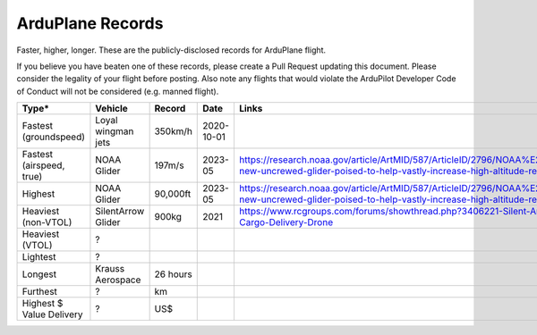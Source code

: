 .. _records:

=================
ArduPlane Records
=================

Faster, higher, longer.  These are the publicly-disclosed records for ArduPlane flight.

If you believe you have beaten one of these records, please create a Pull
Request updating this document.  Please consider the legality of your
flight before posting.  Also note any flights that would violate the
ArduPilot Developer Code of Conduct will not be considered
(e.g. manned flight).

+--------------------------+-----------------------+--------------+----------------+------------------------------------------------------------------------------------------------------------------------------------------------------+
+**Type***                 + **Vehicle**           + **Record**   + **Date**       + **Links**                                                                                                                                            +
+--------------------------+-----------------------+--------------+----------------+------------------------------------------------------------------------------------------------------------------------------------------------------+
+ Fastest (groundspeed)    | Loyal wingman jets    + 350km/h      + 2020-10-01     +                                                                                                                                                      +
+--------------------------+-----------------------+--------------+----------------+------------------------------------------------------------------------------------------------------------------------------------------------------+
+ Fastest (airspeed, true) | NOAA Glider           + 197m/s       + 2023-05        + https://research.noaa.gov/article/ArtMID/587/ArticleID/2796/NOAA%E2%80%99s-new-uncrewed-glider-poised-to-help-vastly-increase-high-altitude-research +
+--------------------------+-----------------------+--------------+----------------+------------------------------------------------------------------------------------------------------------------------------------------------------+
+ Highest                  | NOAA Glider           + 90,000ft     + 2023-05        + https://research.noaa.gov/article/ArtMID/587/ArticleID/2796/NOAA%E2%80%99s-new-uncrewed-glider-poised-to-help-vastly-increase-high-altitude-research +
+--------------------------+-----------------------+--------------+----------------+------------------------------------------------------------------------------------------------------------------------------------------------------+
+ Heaviest (non-VTOL)      | SilentArrow Glider    + 900kg        + 2021           + https://www.rcgroups.com/forums/showthread.php?3406221-Silent-Arrow-1-Ton-Cargo-Delivery-Drone                                                       +
+--------------------------+-----------------------+--------------+----------------+------------------------------------------------------------------------------------------------------------------------------------------------------+
+ Heaviest (VTOL)          | ?                     +              +                +                                                                                                                                                      +
+--------------------------+-----------------------+--------------+----------------+------------------------------------------------------------------------------------------------------------------------------------------------------+
+ Lightest                 | ?                     +              +                +                                                                                                                                                      +
+--------------------------+-----------------------+--------------+----------------+------------------------------------------------------------------------------------------------------------------------------------------------------+
+ Longest                  | Krauss Aerospace      + 26 hours     +                +                                                                                                                                                      +
+--------------------------+-----------------------+--------------+----------------+------------------------------------------------------------------------------------------------------------------------------------------------------+
+ Furthest                 | ?                     + km           +                +                                                                                                                                                      +
+--------------------------+-----------------------+--------------+----------------+------------------------------------------------------------------------------------------------------------------------------------------------------+
+ Highest $ Value Delivery | ?                     + US$          +                +                                                                                                                                                      +
+--------------------------+-----------------------+--------------+----------------+------------------------------------------------------------------------------------------------------------------------------------------------------+
